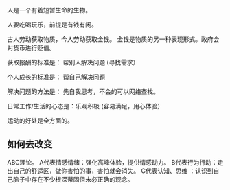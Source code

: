 人是一个有着短暂生命的生物。

人要吃喝玩乐，前提是有钱有闲。

古人劳动获取物质，今人劳动获取金钱。 金钱是物质的另一种表现形式。政府会对货币进行贬值。

获取报酬的标准是： 帮别人解决问题  (寻找需求）

个人成长的标准是： 帮自己解决问题

解决问题的方法是： 先自我思考，不会的可以网络查找。

日常工作/生活的心态是：乐观积极 (容易满足，用心体验）

运动的好处是全方面的。


** 如何去改变
 ABC理论。
 A代表情感情绪：强化高峰体验，提供情感动力。
 B代表行为行动：走出自己的舒适区，做你害怕的事，害怕就会消失。
 C代表认知、思维 ：认识到自己脑子中存在不少根深蒂固但未必正确的观念。

 
